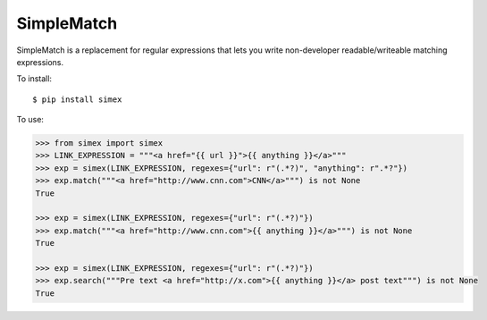 SimpleMatch
===========

SimpleMatch is a replacement for regular expressions that lets you write non-developer
readable/writeable matching expressions.

To install::

  $ pip install simex

To use:

.. code-block:: python

  >>> from simex import simex
  >>> LINK_EXPRESSION = """<a href="{{ url }}">{{ anything }}</a>"""
  >>> exp = simex(LINK_EXPRESSION, regexes={"url": r"(.*?)", "anything": r".*?"})
  >>> exp.match("""<a href="http://www.cnn.com">CNN</a>""") is not None
  True

  >>> exp = simex(LINK_EXPRESSION, regexes={"url": r"(.*?)"})
  >>> exp.match("""<a href="http://www.cnn.com">{{ anything }}</a>""") is not None
  True

  >>> exp = simex(LINK_EXPRESSION, regexes={"url": r"(.*?)"})
  >>> exp.search("""Pre text <a href="http://x.com">{{ anything }}</a> post text""") is not None
  True